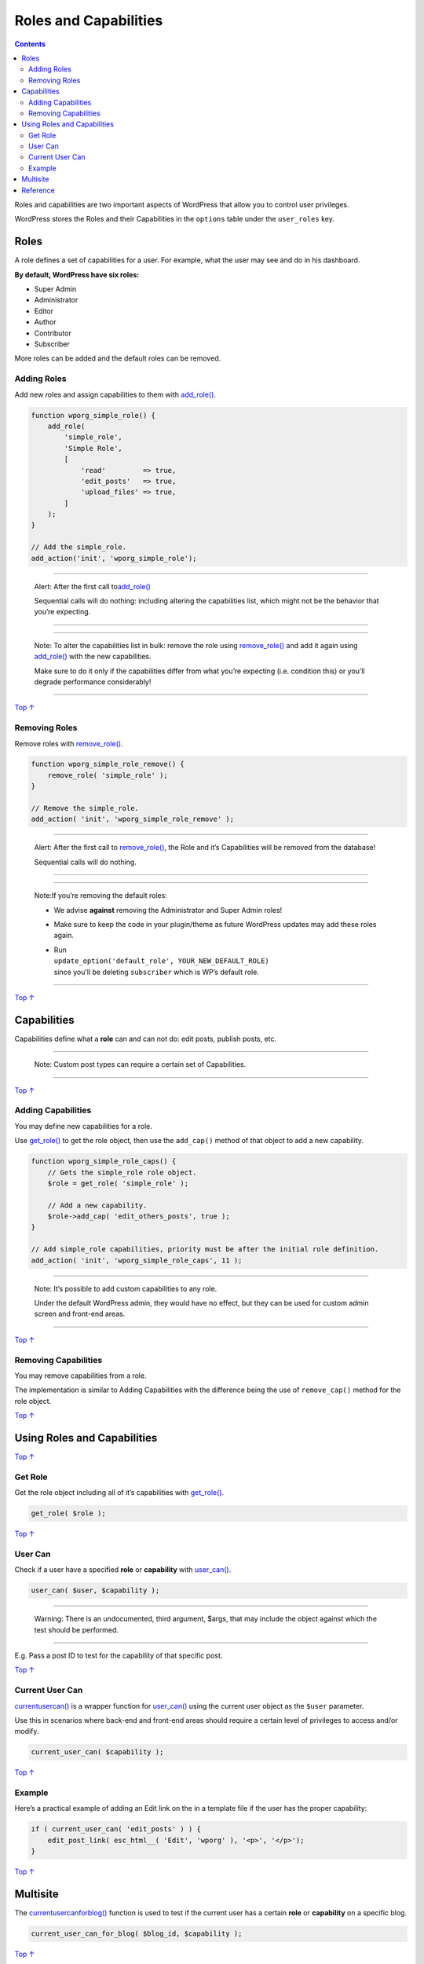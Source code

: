 .. _header-n0:

Roles and Capabilities
======================

.. contents::

Roles and capabilities are two important aspects of WordPress that allow
you to control user privileges.

WordPress stores the Roles and their Capabilities in the ``options``
table under the ``user_roles`` key.

.. _header-n5:

Roles 
------

A role defines a set of capabilities for a user. For example, what the
user may see and do in his dashboard.

**By default, WordPress have six roles:**

-  Super Admin

-  Administrator

-  Editor

-  Author

-  Contributor

-  Subscriber

More roles can be added and the default roles can be removed.

.. figure:: https://developer.wordpress.org/files/2014/09/wp-roles.png
   :alt: 

.. _header-n23:

Adding Roles 
~~~~~~~~~~~~~

Add new roles and assign capabilities to them with
`add_role() <https://developer.wordpress.org/reference/functions/add_role/>`__.

.. code:: php

   function wporg_simple_role() {
       add_role(
           'simple_role',
           'Simple Role',
           [
               'read'         => true,
               'edit_posts'   => true,
               'upload_files' => true,
           ]
       );
   }
    
   // Add the simple_role.
   add_action('init', 'wporg_simple_role');

--------------

      Alert: After the first call
      to\ `add_role() <https://developer.wordpress.org/reference/functions/add_role/>`__

      Sequential calls will do nothing: including altering the
      capabilities list, which might not be the behavior that you’re
      expecting.

--------------

--------------

   Note: To alter the capabilities list in bulk: remove the role using
   `remove_role() <https://developer.wordpress.org/reference/functions/remove_role/>`__
   and add it again using
   `add_role() <https://developer.wordpress.org/reference/functions/add_role/>`__
   with the new capabilities.

   Make sure to do it only if the capabilities differ from what you’re
   expecting (i.e. condition this) or you’ll degrade performance
   considerably!

--------------

`Top
↑ <https://developer.wordpress.org/plugins/users/roles-and-capabilities/#top>`__

.. _header-n38:

Removing Roles 
~~~~~~~~~~~~~~~

Remove roles with
`remove_role() <https://developer.wordpress.org/reference/functions/remove_role/>`__.

.. code:: php

   function wporg_simple_role_remove() {
       remove_role( 'simple_role' );
   }
    
   // Remove the simple_role.
   add_action( 'init', 'wporg_simple_role_remove' );

--------------

      Alert: After the first call to
      `remove_role() <https://developer.wordpress.org/reference/functions/remove_role/>`__,
      the Role and it’s Capabilities will be removed from the database!

      Sequential calls will do nothing.

--------------

--------------

   Note:If you’re removing the default roles:

   -  We advise **against** removing the Administrator and Super Admin
      roles!

   -  Make sure to keep the code in your plugin/theme as future
      WordPress updates may add these roles again.

   -  | Run
      | ``update_option('default_role', YOUR_NEW_DEFAULT_ROLE)``
      | since you’ll be deleting ``subscriber`` which is WP’s default
        role.

--------------

`Top
↑ <https://developer.wordpress.org/plugins/users/roles-and-capabilities/#top>`__

.. _header-n60:

Capabilities 
-------------

Capabilities define what a **role** can and can not do: edit posts,
publish posts, etc.

--------------

   Note: Custom post types can require a certain set of Capabilities.

--------------

`Top
↑ <https://developer.wordpress.org/plugins/users/roles-and-capabilities/#top>`__

.. _header-n67:

Adding Capabilities 
~~~~~~~~~~~~~~~~~~~~

You may define new capabilities for a role.

Use
`get_role() <https://developer.wordpress.org/reference/functions/get_role/>`__
to get the role object, then use the ``add_cap()`` method of that object
to add a new capability.

.. code:: php

   function wporg_simple_role_caps() {
       // Gets the simple_role role object.
       $role = get_role( 'simple_role' );
    
       // Add a new capability.
       $role->add_cap( 'edit_others_posts', true );
   }
    
   // Add simple_role capabilities, priority must be after the initial role definition.
   add_action( 'init', 'wporg_simple_role_caps', 11 );

--------------

   Note: It’s possible to add custom capabilities to any role.

   Under the default WordPress admin, they would have no effect, but
   they can be used for custom admin screen and front-end areas.

--------------

`Top
↑ <https://developer.wordpress.org/plugins/users/roles-and-capabilities/#top>`__

.. _header-n77:

Removing Capabilities 
~~~~~~~~~~~~~~~~~~~~~~

You may remove capabilities from a role.

The implementation is similar to Adding Capabilities with the difference
being the use of ``remove_cap()`` method for the role object.

`Top
↑ <https://developer.wordpress.org/plugins/users/roles-and-capabilities/#top>`__

.. _header-n81:

Using Roles and Capabilities 
-----------------------------

`Top
↑ <https://developer.wordpress.org/plugins/users/roles-and-capabilities/#top>`__

.. _header-n83:

Get Role 
~~~~~~~~~

Get the role object including all of it’s capabilities with
`get_role() <https://developer.wordpress.org/reference/functions/get_role/>`__.

.. code:: php

   get_role( $role );

`Top
↑ <https://developer.wordpress.org/plugins/users/roles-and-capabilities/#top>`__

.. _header-n87:

User Can 
~~~~~~~~~

Check if a user have a specified **role** or **capability** with
`user_can() <https://developer.wordpress.org/reference/functions/user_can/>`__.

.. code:: php

   user_can( $user, $capability );

--------------

         Warning: There is an undocumented, third argument, $args, that
         may include the object against which the test should be
         performed.

--------------

E.g. Pass a post ID to test for the capability of that specific post.

`Top
↑ <https://developer.wordpress.org/plugins/users/roles-and-capabilities/#top>`__

.. _header-n98:

Current User Can 
~~~~~~~~~~~~~~~~~

`current\ user\ can() <https://developer.wordpress.org/reference/functions/current_user_can/>`__
is a wrapper function for
`user_can() <https://developer.wordpress.org/reference/functions/user_can/>`__
using the current user object as the ``$user`` parameter.

Use this in scenarios where back-end and front-end areas should require
a certain level of privileges to access and/or modify.

.. code:: php

   current_user_can( $capability );

`Top
↑ <https://developer.wordpress.org/plugins/users/roles-and-capabilities/#top>`__

.. _header-n103:

Example 
~~~~~~~~

Here’s a practical example of adding an Edit link on the in a template
file if the user has the proper capability:

.. code:: php

   if ( current_user_can( 'edit_posts' ) ) {
       edit_post_link( esc_html__( 'Edit', 'wporg' ), '<p>', '</p>');
   }

`Top
↑ <https://developer.wordpress.org/plugins/users/roles-and-capabilities/#top>`__

.. _header-n107:

Multisite 
----------

The
`current\ user\ can\ for\ blog() <https://developer.wordpress.org/reference/functions/current_user_can_for_blog/>`__
function is used to test if the current user has a certain **role** or
**capability** on a specific blog.

.. code:: php

   current_user_can_for_blog( $blog_id, $capability );

`Top
↑ <https://developer.wordpress.org/plugins/users/roles-and-capabilities/#top>`__

.. _header-n111:

Reference 
----------

Codex Reference for `User Roles and
Capabilities <https://wordpress.org/support/article/roles-and-capabilities/>`__.
